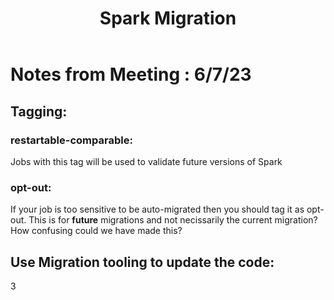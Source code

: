:PROPERTIES:
:ID:       6663e295-db06-4855-8bac-ae7ecb253a36
:END:
#+title: Spark Migration
* Notes from Meeting : 6/7/23

** Tagging:

*** restartable-comparable:
Jobs with this tag will be used to validate future versions of Spark

*** opt-out:
If your job is too sensitive to be auto-migrated then you should tag it as opt-out.  This is for *future* migrations and not necissarily the current migration? How confusing could we have made this?
** Use Migration tooling to update the code:
    3
